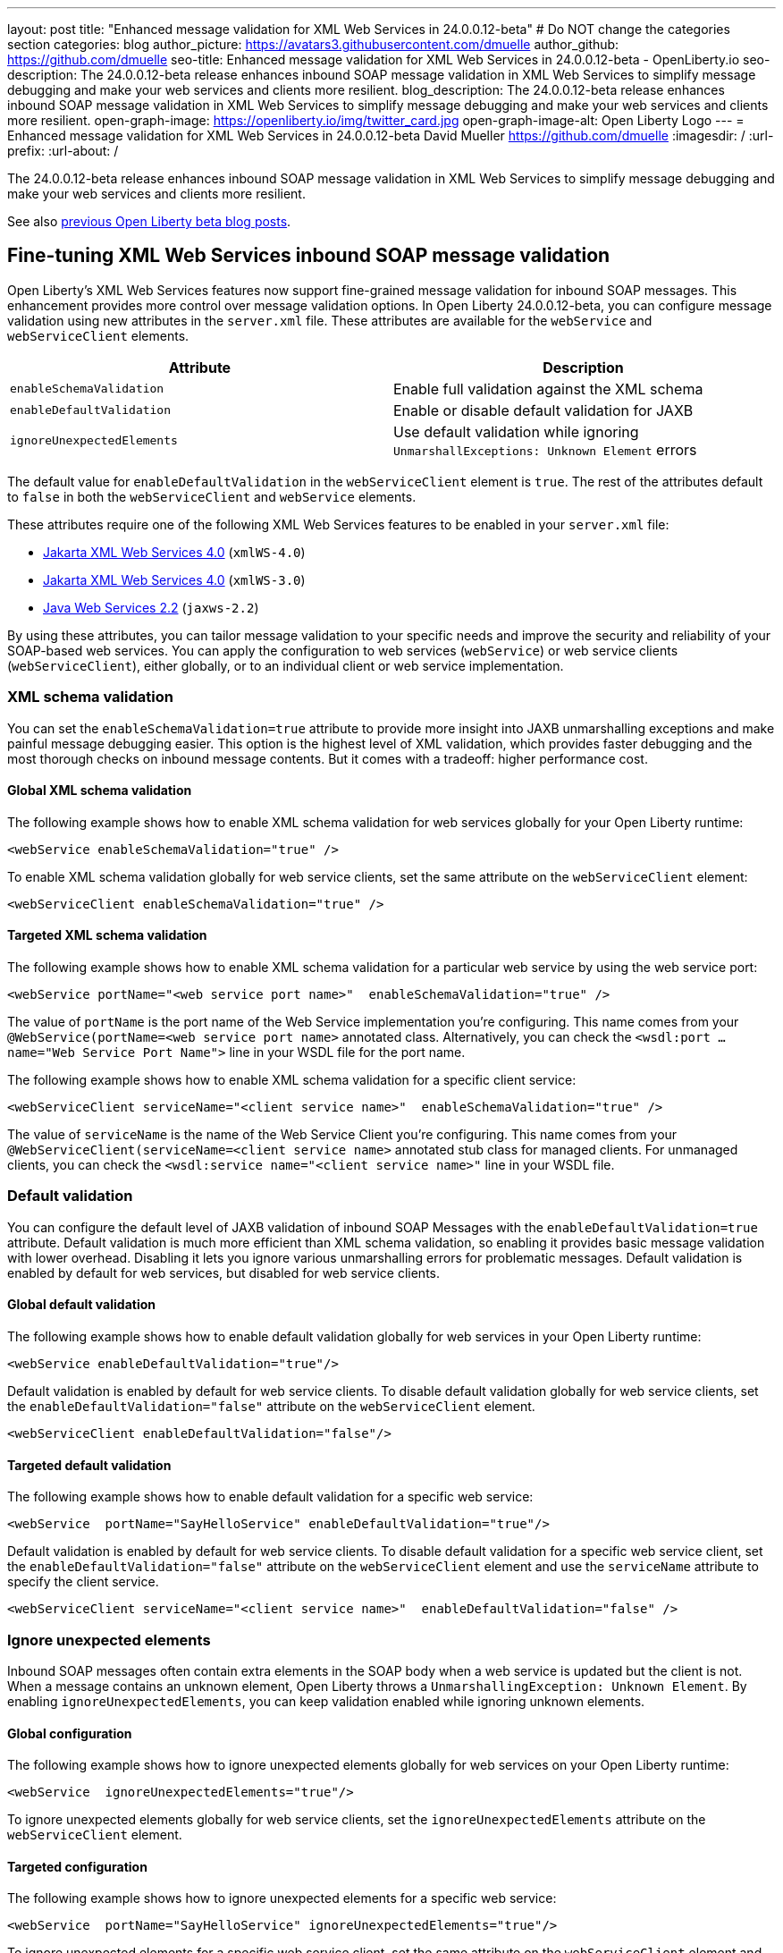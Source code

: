 ---
layout: post
title: "Enhanced message validation for XML Web Services in 24.0.0.12-beta"
# Do NOT change the categories section
categories: blog
author_picture: https://avatars3.githubusercontent.com/dmuelle
author_github: https://github.com/dmuelle
seo-title: Enhanced message validation for XML Web Services in 24.0.0.12-beta - OpenLiberty.io
seo-description: The 24.0.0.12-beta release enhances inbound SOAP message validation in XML Web Services to simplify message debugging and make your web services and clients more resilient.
blog_description: The 24.0.0.12-beta release enhances inbound SOAP message validation in XML Web Services to simplify message debugging and make your web services and clients more resilient.
open-graph-image: https://openliberty.io/img/twitter_card.jpg
open-graph-image-alt: Open Liberty Logo
---
= Enhanced message validation for XML Web Services in 24.0.0.12-beta
David Mueller <https://github.com/dmuelle>
:imagesdir: /
:url-prefix:
:url-about: /

The 24.0.0.12-beta release enhances inbound SOAP message validation in XML Web Services to simplify message debugging and make your web services and clients more resilient.


See also link:{url-prefix}/blog/?search=beta&key=tag[previous Open Liberty beta blog posts].

// // // // DO NOT MODIFY THIS COMMENT BLOCK <GHA-BLOG-TOPIC> // // // //
// Blog issue: https://github.com/OpenLiberty/open-liberty/issues/29770
// Contact/Reviewer: neuwerk
// // // // // // // //
[#xmlws]
== Fine-tuning XML Web Services inbound SOAP message validation

Open Liberty's XML Web Services features now support fine-grained message validation for inbound SOAP messages. This enhancement provides more control over message validation options.
In Open Liberty 24.0.0.12-beta, you can configure message validation using new attributes in the `server.xml` file. These attributes are available for the `webService` and `webServiceClient` elements.


[options="header"]
|=======================
| Attribute | Description
| `enableSchemaValidation` | Enable full validation against the XML schema
| `enableDefaultValidation` | Enable or disable default validation for JAXB
| `ignoreUnexpectedElements` | Use default validation while ignoring `UnmarshallExceptions: Unknown Element` errors
|=======================

The default value for `enableDefaultValidation` in the `webServiceClient` element is `true`. The rest of the attributes default to `false` in both the `webServiceClient` and `webService` elements.

These attributes require one of the following XML Web Services features to be enabled in your `server.xml` file:

* xref:{url-prefix}/docs/latest/reference/feature/xmlWS-4.0.html[Jakarta XML Web Services 4.0] (`xmlWS-4.0`)
* xref:{url-prefix}/docs/latest/reference/feature/xmlWS-3.0.html[Jakarta XML Web Services 4.0] (`xmlWS-3.0`)
* xref:{url-prefix}/docs/latest/reference/feature/jaxws-2.2.html[Java Web Services 2.2] (`jaxws-2.2`)

By using these attributes, you can tailor message validation to your specific needs and improve the security and reliability of your SOAP-based web services. You can apply the configuration to web services (`webService`) or web service clients (`webServiceClient`), either globally, or to an individual client or web service implementation.

=== XML schema validation

You can set the `enableSchemaValidation=true` attribute to provide more insight into JAXB unmarshalling exceptions and make painful message debugging easier. This option is the highest level of XML validation, which provides faster debugging and the most thorough checks on inbound message contents. But it comes with a tradeoff: higher performance cost.

==== Global XML schema validation

The following example shows how to enable XML schema validation for web services globally for your Open Liberty runtime:

[source,xml]
----
<webService enableSchemaValidation="true" />
----

To enable XML schema validation globally for web service clients, set the same attribute on the `webServiceClient` element:

[source,xml]
----
<webServiceClient enableSchemaValidation="true" />
----

==== Targeted XML schema validation

The following example shows how to enable XML schema validation for a particular web service by using the web service port:

[source,xml]
----
<webService portName="<web service port name>"  enableSchemaValidation="true" />
----

The value of `portName` is the port name of the Web Service implementation you're configuring.  This name comes from your `@WebService(portName=<web service port name>` annotated class.
Alternatively, you can check the `<wsdl:port ... name="Web Service Port Name">` line in your WSDL file for the port name.


The following example shows how to enable XML schema validation for a specific client service:

[source,xml]
----
<webServiceClient serviceName="<client service name>"  enableSchemaValidation="true" />
----

The value of `serviceName` is the name of the Web Service Client you're configuring. This name comes from your `@WebServiceClient(serviceName=<client service name>` annotated stub class for managed clients.
For unmanaged clients, you can check the `<wsdl:service name="<client service name>"` line in your WSDL file.



=== Default validation

You can configure the default level of JAXB validation of inbound SOAP Messages with the `enableDefaultValidation=true` attribute. Default validation is much more efficient than XML schema validation, so enabling it provides basic message validation with lower overhead. Disabling it lets you ignore various unmarshalling errors for problematic messages. Default validation is enabled by default for web services, but disabled for web service clients.

==== Global default validation

The following example shows how to enable default validation globally for web services in your Open Liberty runtime:

[source,xml]
----
<webService enableDefaultValidation="true"/>
----

Default validation is enabled by default for web service clients. To disable default validation globally for web service clients, set the `enableDefaultValidation="false"` attribute on the `webServiceClient` element.

[source,xml]
----
<webServiceClient enableDefaultValidation="false"/>
----

==== Targeted default validation

The following example shows how to enable default validation for a specific web service:

[source,xml]
----
<webService  portName="SayHelloService" enableDefaultValidation="true"/>
----

Default validation is enabled by default for web service clients. To disable default validation for a specific web service client, set the `enableDefaultValidation="false"` attribute on the `webServiceClient` element and use the `serviceName` attribute to specify the client service.

[source,xml]
----
<webServiceClient serviceName="<client service name>"  enableDefaultValidation="false" />
----

=== Ignore unexpected elements

Inbound SOAP messages often contain extra elements in the SOAP body when a web service is updated but the client is not. When a message contains an unknown element, Open Liberty throws a `UnmarshallingException: Unknown Element`. By enabling `ignoreUnexpectedElements`, you can keep validation enabled while ignoring unknown elements.

==== Global configuration

The following example shows how to ignore unexpected elements globally for web services on your Open Liberty runtime:

[source,xml]
----
<webService  ignoreUnexpectedElements="true"/>
----

To ignore unexpected elements globally for web service clients, set the `ignoreUnexpectedElements` attribute on the `webServiceClient` element.

==== Targeted configuration

The following example shows how to ignore unexpected elements for a specific web service:

[source,xml]
----
<webService  portName="SayHelloService" ignoreUnexpectedElements="true"/>
----

To ignore unexpected elements for a specific web service client, set the same attribute on the `webServiceClient` element and use the `serviceName` attribute to specify the client service.

// DO NOT MODIFY THIS LINE. </GHA-BLOG-TOPIC>

[#run]
=== Try it now

To try out these features, update your build tools to pull the Open Liberty All Beta Features package instead of the main release. The beta works with Java SE 23, 21, 17, 11, and 8.

If you're using link:{url-prefix}/guides/maven-intro.html[Maven], you can install the All Beta Features package by using:

[source,xml]
----
<plugin>
    <groupId>io.openliberty.tools</groupId>
    <artifactId>liberty-maven-plugin</artifactId>
    <version>3.11.1</version>
    <configuration>
        <runtimeArtifact>
          <groupId>io.openliberty.beta</groupId>
          <artifactId>openliberty-runtime</artifactId>
          <version>24.0.0.12-beta</version>
          <type>zip</type>
        </runtimeArtifact>
    </configuration>
</plugin>
----

You must also add dependencies to your pom.xml file for the beta version of the APIs that are associated with the beta features that you want to try. For example, the following block adds dependencies for two example beta APIs:

[source,xml]
----
<dependency>
    <groupId>org.example.spec</groupId>
    <artifactId>exampleApi</artifactId>
    <version>7.0</version>
    <type>pom</type>
    <scope>provided</scope>
</dependency>
<dependency>
    <groupId>example.platform</groupId>
    <artifactId>example.example-api</artifactId>
    <version>11.0.0</version>
    <scope>provided</scope>
</dependency>
----

Or for link:{url-prefix}/guides/gradle-intro.html[Gradle]:

[source,gradle]
----
buildscript {
    repositories {
        mavenCentral()
    }
    dependencies {
        classpath 'io.openliberty.tools:liberty-gradle-plugin:3.9.1'
    }
}
apply plugin: 'liberty'
dependencies {
    libertyRuntime group: 'io.openliberty.beta', name: 'openliberty-runtime', version: '[24.0.0.12-beta,)'
}
----

Or if you're using link:{url-prefix}/docs/latest/container-images.html[container images]:

[source]
----
FROM icr.io/appcafe/open-liberty:beta
----

Or take a look at our link:{url-prefix}/downloads/#runtime_betas[Downloads page].

If you're using link:https://plugins.jetbrains.com/plugin/14856-liberty-tools[IntelliJ IDEA], link:https://marketplace.visualstudio.com/items?itemName=Open-Liberty.liberty-dev-vscode-ext[Visual Studio Code] or link:https://marketplace.eclipse.org/content/liberty-tools[Eclipse IDE], you can also take advantage of our open source link:https://openliberty.io/docs/latest/develop-liberty-tools.html[Liberty developer tools] to enable effective development, testing, debugging, and application management all from within your IDE.

For more information on using a beta release, refer to the link:{url-prefix}docs/latest/installing-open-liberty-betas.html[Installing Open Liberty beta releases] documentation.

[#feedback]
== We welcome your feedback

Let us know what you think on link:https://groups.io/g/openliberty[our mailing list]. If you hit a problem, link:https://stackoverflow.com/questions/tagged/open-liberty[post a question on StackOverflow]. If you hit a bug, link:https://github.com/OpenLiberty/open-liberty/issues[please raise an issue].
